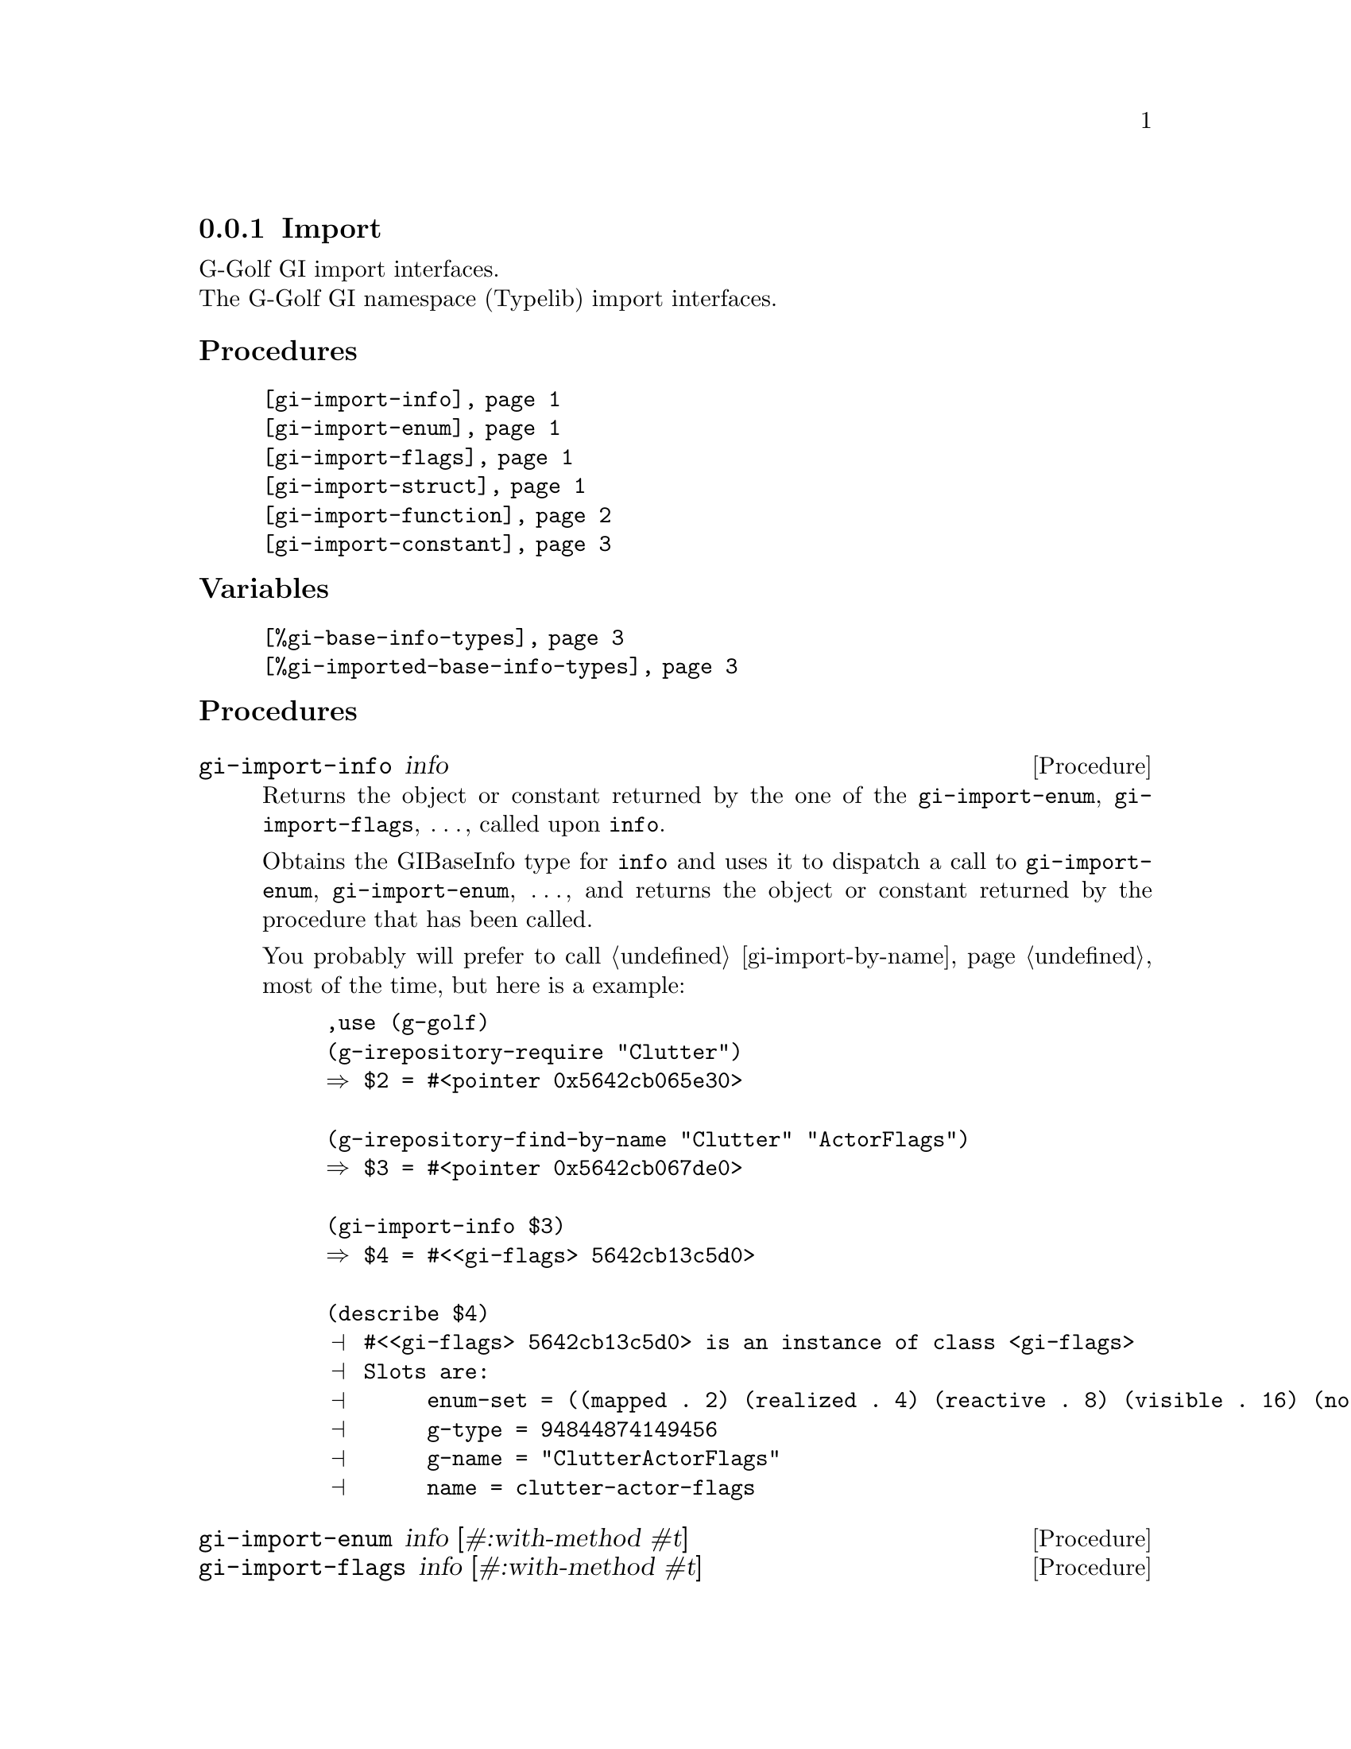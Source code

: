 @c -*-texinfo-*-

@c This is part of the GNU G-Golf Reference Manual.
@c Copyright (C) 2019 - 2021 Free Software Foundation, Inc.
@c See the file g-golf.texi for copying conditions.


@c @defindex ei


@node Import_
@subsection Import

G-Golf GI import interfaces.@*
The G-Golf GI namespace (Typelib) import interfaces.


@subheading Procedures

@indentedblock
@table @code
@item @ref{gi-import-info}
@item @ref{gi-import-enum}
@item @ref{gi-import-flags}
@item @ref{gi-import-struct}
@item @ref{gi-import-function}
@item @ref{gi-import-constant}
@end table
@end indentedblock


@subheading Variables

@indentedblock
@table @code
@item @ref{%gi-base-info-types}
@item @ref{%gi-imported-base-info-types}
@end table
@end indentedblock


@c @subheading Description


@subheading Procedures


@anchor{gi-import-info}
@deffn Procedure gi-import-info info

Returns the object or constant returned by the one of the
@code{gi-import-enum}, @code{gi-import-flags}, @dots{}, called upon
@code{info}.

Obtains the GIBaseInfo type for @code{info} and uses it to dispatch a
call to @code{gi-import-enum}, @code{gi-import-enum}, @dots{}, and
returns the object or constant returned by the procedure that has been
called.

You probably will prefer to call @ref{gi-import-by-name} most of the
time, but here is a example:

@lisp
,use (g-golf)
(g-irepository-require "Clutter")
@result{} $2 = #<pointer 0x5642cb065e30>

(g-irepository-find-by-name "Clutter" "ActorFlags")
@result{} $3 = #<pointer 0x5642cb067de0>

(gi-import-info $3)
@result{} $4 = #<<gi-flags> 5642cb13c5d0>

(describe $4)
@print{} #<<gi-flags> 5642cb13c5d0> is an instance of class <gi-flags>
@print{} Slots are:
@print{}      enum-set = ((mapped . 2) (realized . 4) (reactive . 8) (visible . 16) (no-layout . 32))
@print{}      g-type = 94844874149456
@print{}      g-name = "ClutterActorFlags"
@print{}      name = clutter-actor-flags
@end lisp
@end deffn


@anchor{gi-import-enum}
@anchor{gi-import-flags}
@anchor{gi-import-struct}
@deffn Procedure gi-import-enum info [#:with-method #t]
@deffnx Procedure gi-import-flags info [#:with-method #t]
@deffnx Procedure gi-import-struct info [#:with-method #t]

Returns a @ref{<gi-enum>}, a @ref{<gi-flags>} or a @ref{<gi-struct>}
instance, respectively.

The @var{info} argument is (must be) a pointer to @code{GIEnumInfo}, a
@code{GIEnumInfo} for which @code{(@ref{g-base-info-get-type} info)}
returned @code{'flags} and a @code{GIStructInfo} respectively. It is an
error to call any of these procedures upon an invalid @var{info}
argument.

The optional keyword @var{#:with-method} argument - which is #t by
default - is passed using #f, then @var{info} will be imported without
its respective methods. A description and an example ware also given
here above, as part of the @ref{gi-import-by-name} documentation entry.

Every imported @ref{<gi-enum>}, @ref{<gi-flags>} and @ref{<gi-struct>}
instance is cached under the @code{'enum}, @code{'flags} and
@code{'boxed} main key (respectively), using the content of their
(symbol) @code{name} slot as the secondary key. For example, reusing the
"Clutter" "ActorFlags" namespace/name introduced above, you would
retreive its @ref{<gi-flags>} instance as is:

@lisp
@dots{}
(gi-cache-ref 'flags 'clutter-actor-flags)
@result{} $6 = #<<gi-flags> 5642cb13c5d0>
@end lisp
@end deffn


@anchor{gi-import-function}
@deffn Procedure gi-import-function info

Returns a @ref{<function>} instance.

Imports @var{info} - a pointer to a @code{GIFunctionInfo} (see
@ref{Function Info}), which represents a function, a method or a
constructor - in Guile and exports its interface. This procedure also
imports, recursively (and exports the interface of) its argument's
type(s) and method(s).

Every imported function, method and constructor is cached under
@code{'function} main key, and using the value of their @ref{<function>}
instance @code{name} slot as the secondary key. Here is an example:

@lisp
,use (g-golf)
(g-irepository-require "Clutter")
@result{} $2 = #<pointer 0x55c191f3fe30>

(g-irepository-find-by-name "Clutter" "init")
@result{} $3 = #<pointer 0x55c191f41de0>

(gi-import-function $3)
@result{} $4 = #<<function> 55c191e81510>

(describe $4)
@print{} #<<function> 55c191e81510> is an instance of class <function>
@print{} Slots are:
@print{}      info = #<pointer 0x55c191f41de0>
@print{}      name = clutter-init
@print{}      flags = ()
@print{}      n-arg = 2
@print{}      caller-owns = nothing
@print{}      return-type = interface
@dots{}

(gi-cache-ref 'function 'clutter-init)
@result{} $5 = #<<function> 55c191e81510>
@end lisp

@emph{Returned value(s):}

In most situations, but when the @code{return-type} is @code{'void} (in
which case nothing is returned), the function or method returned value
comes first, then in order, if any, the @code{'inout} and/or
@code{'out} argument(s).

However, some function and method, that have at least one @code{'inout}
or @code{'out} argument(s), do return a @code{'boolean}, but solely to
indicate that the function or method call was successful or not. It is
only if the call is successful that the @code{'inout} and/or @code{'out}
argument(s) have been @samp{correctly} set and may be safely used.

In scheme, when binding such a function or method, we would rather (a)
when the call is successful, elude the boolean and return, in order,
the @code{'inout} and/or @code{'out} argument(s) value(s); and (b), when
the call is unsuccessful, raise an exception.

Since it is not possible to automatically @samp{detect} these functions
and methods, G-Golf defines a @ref{%gi-strip-boolean-result} variable,
initially empty, that users may fill appropriately, using the function
or method (symbol) name, as described in its documentation: make sure to
carefully read and understand it.
@end deffn


@anchor{gi-import-constant}
@deffn Procedure gi-import-constant info

Returns two values, the constant value and its name.

Obtains and returns the @var{info} constant value and its name. For
example:

@lisp
,use (g-golf)
(g-irepository-require "GLib")
@result{} #<pointer 0x55ad58e6ae00>

(g-irepository-find-by-name "GLib" "PRIORITY_DEFAULT_IDLE")
@result{} $3 = #<pointer 0x55ad58e6cde0>

(gi-import-constant $3)
@result{} $4 = 200
@result{} $5 = "PRIORITY_DEFAULT_IDLE"
@end lisp

Constants are curently not being automatically imported, though this
will probably change in the near future, stay tuned.
@end deffn


@subheading Variables


@anchor{%gi-base-info-types}
@anchor{%gi-imported-base-info-types}
@defvar %gi-base-info-types
@defvarx %gi-imported-base-info-types

A (cumulative) list of the distinct (top level) base info types
contained in the imported namespace(s).

These two variables have no other purpose then offering a feedback
about: (a) the (top level) base info types contained in the namespace(s)
passed to @ref{gi-import}; (b) the (top level) base info types that have
effectively been imported - when @code{G-Golf} is complete, both lists
should be identical.

Initially, these variables are empty. As @ref{gi-import},
@ref{gi-import-info} and/or @ref{gi-import-by-name} are being called,
they are filled with new types, which are added to both lists.

Note that the order in which base info types appear in these two lists
is rrelevant, and may slightly vary, depending on the order of the
namespace used for the successive @ref{gi-import} calls and how complete
is @code{G-Golf}.
@end defvar
